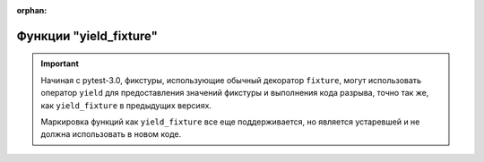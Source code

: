 :orphan:

.. _yieldfixture:

Функции "yield_fixture"
---------------------------------------------------------------





.. important::
    Начиная с pytest-3.0, фикстуры, использующие обычный декоратор ``fixture``, могут использовать оператор ``yield``
    для предоставления значений фикстуры и выполнения кода разрыва, точно так же, как ``yield_fixture``
    в предыдущих версиях.

    Маркировка функций как ``yield_fixture`` все еще поддерживается, но является устаревшей и не должна
    использовать в новом коде.
